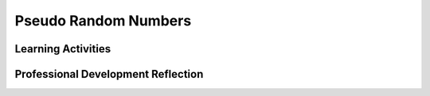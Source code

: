 .. raw:: html 

   <div class="logo-header"  id="teacher-logo"  > <img class="align-center" src="../_static/Mobile_CSP_Logo_White_transparent.png" width="250px"/> </div>

Pseudo Random Numbers
=====================

.. raw:: html

        <div class="MCSP-lesson-content">
    <script>
     $(document).ready(function() {
          generateFrameworkTable(EKmapping['4.07']);
          generateHovers();
      }); 
    
    </script>
    <p class="overview"><a href="https://runestone.academy/runestone/books/published/mobilecsp/Unit4-Animation-Simulation-Modeling/Pseudo-Random-Numbers.html" target="_blank" title="">This lesson</a> describes how computers <i><b>model</b></i> randomness using relatively simple mathematical functions, such as modular arithmetic (sometimes called clock arithmetic).  It reinforces the enduring understanding that models use abstractions — in this case mathematical constructs — to represent phenomena.</p>
    <table border="" class="framework" id="genTable" width="100%"></table>
    <div class="pd yui-wk-div">
    <h3>Professional Development</h3>
    <p>Complete the activities for <a href="https://runestone.academy/runestone/books/published/mobilecsp/Unit4-Animation-Simulation-Modeling/Pseudo-Random-Numbers.html" target="_blank" title="">Mobile CSP Unit 4 Lesson 4.7: Pseudo Random Numbers</a>. 
    
    </p></div>
    <h3>Materials</h3>
    <ul>
    <li>Computer lab with projection system</li>
    <li><a href="https://docs.google.com/presentation/d/1VWdfhZcI20fjG9koi6hkJnW5eiA85vnoeO6RVJGD9j4" target="blank">
           Pseudo Random Numbers: Slides (not narrated)</a> |
          <a href="https://docs.google.com/a/css.edu/document/d/1uqfp7z-oHA2JOaOU2j0JxFAL8E9nvjF1Q2_V68L9Ofk/edit" target="_blank">Handout</a></li>
    <li>Optional - Paper and pencils for paper-based Chaos activity</li>
    </ul>
    

Learning Activities
--------------------

.. raw:: html

    <p>
    <h3 id="est-length">Estimated Length: 45 minutes</h3>
    <ul>
    <li><i>Adapted from the <a href="https://docs.google.com/document/d/1Cz_eoKVBeeg5foqKk4b51Tjb5p9jD90GJQLVA0xHB-k/edit" target="_blank">Randomness in Stochastic Models</a> lesson plan.</i></li>
    <li><b>Hook/Motivation (10 minutes)</b> Ask students for words or situations where they might expect to see randomness present. Write these words on the board.
    Show them sets of numbers and ask them which they think are random and which are not.
       <ul>
    <li>1, 2, 3, 4, 5</li>
    <li>6, 5, 6, 3, 3</li>
    <li>4, 4, 4, 4, 4</li>
    <li>3, 2, 3, 4, 1</li>
    </ul>
    <b>Explanation:</b> The answer is that we don’t know which of the above sets of numbers are randomly-generated. The fact that some of them seem to resemble a pattern reflects on what we have learned and experiences, not whether they are random. To an alien race, option d might follow a pattern they are aware of. The fact that we don’t see randomness in options a and c is part of a larger philosophical discussion known as the <a href="http://en.wikipedia.org/wiki/Anthropic_principle" target="_blank">Anthropic Principle</a>.
           <br/><i>What makes numbers random are not the results but the method used to determine the numbers.</i>
    <br/><b>Dilbert Joke:</b>  Here's a nice cartoon from Scott Adams' <a href="http://dilbert.com/strip/2001-10-25" target="_blank">Dilbert Cartoon Strip</a> that reinforces the previous point.</li>
    <ul>
    <li>For each scenario, ask the students to describe what they would do to ensure their method was random:
          <ul>
    <li>Picking a card from a deck. A: Example - Close your eyes while choosing.</li>
    <li>Rolling a dice. A: Example - Placing the dice in a cup to shake.</li>
    <li>Driving a car to a destination. A: Example - Flip a coin to determine the direction at each intersection.</li>
    <li>Selecting a word in the dictionary. A: Example - Letting the book fall open to a page.</li>
    </ul>
    </li>
    <li>Can a computer generate random numbers? Why or why not? A: A computer is deterministic, that is, it follows instructions and is incapable of making independent decisions needed for creating a random number. However, some random number generators use information from sensors or human interaction to generate real random numbers. Pseudo-random numbers have faults but are sufficient for most applications.</li>
    </ul>
    <li><b>Experiences and Explorations (30 minutes):</b>
    <ul>
    <li><b>Generate Random Sequences (10 minutes):</b> Have the students <a href="http://faculty.rhodes.edu/wetzel/random/mainbody.html#imagine" target="_blank">complete the first set of activities</a> (up to the table) to generate an imaginary sequence of coin flips.</li>
    <li><span class="yui-non"><b>Optional - Chaos Game (10 minutes):</b> <span style="line-height: 15.86px;">With the students, b</span>efore you say anything, place three large dots on the board so that they represent the corners of an equilateral triangle. Label the dots A , B, and C. Explain to the class that you are going to start at a random place on the board, place a dot, and call on them one by one to have them choose A, B, or C. Then, place a small dot half way between the last dot drawn and the corner called out by the student. Once everyone has had a chance to call out a corner, ask the class if anyone sees a pattern.
            Ask what the class thinks will happen if this process is continued for a really long time. Demonstrate the <a href="http://www.shodor.org/interactivate/activities/TheChaosGame/" target="_blank" title="">computer version of The Chaos Game</a>, which results in a 
            Sierpinski's triangle pattern emerging. <i>Explain that the seemingly random process resulted in a familiar pattern and that is similar to how pseudo number generators work. (</i></span><span style="line-height: 15.86px;">Never seen the Chaos Game? </span><a href="https://www.youtube.com/watch?v=droTYSmSGHg" style="line-height: 15.86px;" target="_blank" title="">Watch this video</a><span style="line-height: 15.86px;"> to see it in action.)</span></li>
    <li><b>Lecture (15 minutes):</b> Either show the videos on Mobile CSP or use the slides to present the material to the students. If you are showing the slides, you can use <a href="https://docs.google.com/a/css.edu/document/d/1uqfp7z-oHA2JOaOU2j0JxFAL8E9nvjF1Q2_V68L9Ofk/edit" target="_blank">this handout</a> to have them complete the exercises during the presentation.</li>
    <li><b>Video (5 minutes):</b> Show the <a href="http://youtu.be/7Wkubf1PrWg" target="_blank">video on slot machines at casinos</a>, which will be needed for their portfolio reflection.</li>
    </ul>
    </li>
    <li><b>Rethink, Reflect and/or Revise (5 minutes):</b> Summarize the main points about randomness and then have students complete their portfolio reflection.</li>
    </ul>
    <div class="yui-wk-div" id="accordion">
    <h3 class="ap-classroom">AP Classroom</h3>
    <div class="yui-wk-div">
    <p>The College Board's <a href="http://myap.collegeboard.org" target="_blank" title="AP Classroom Site">AP Classroom</a> provides a question bank and Topic Questions. You may create a formative assessment quiz in AP Classroom, assign the quiz (a set of questions), and then review the results in class to identify and address any student misunderstandings.The following are suggested topic questions that you could assign once students have completed this lesson.</p>
    <p><b>Suggested Topic Questions:</b></p>
    <ul>
    <li>Topic 3.3 Mathematical Expressions</li>
    <li>Topic 3.9 Developing Algorithms</li>
    </ul>
    </div>
    <h3 class="assessment">Assessment Opportunities and Solutions</h3>
    <div class="yui-wk-div">
    <p><b>Solutions</b> 
    <i>Note: Solutions are only available to verified educators who have joined the <a href="../Unit1-Getting-Started/PD-Joining-the-Forum.html" target="_blank">Teaching Mobile CSP Google group/forum in Unit 1</a>.</i></p>
    <ul>
    <li><a href="https://drive.google.com/open?id=1Us4_AJcI_9Xja_1lTTr6RJmI3Ko57W4Kisv7hmXv5cw" target="_blank">Quizly Solutions</a>
    </li>
    <li><a href="https://sites.google.com/umn.edu/mobilecspportfolioanswerkey/" target="_blank">Portfolio Reflection Questions Solutions</a>
    </li>
    </ul>
    <p><b>Assessment Opportunities</b></p>
    <p>You can examine students’ work on the interactive exercise and their reflection portfolio entries to assess their progress on the following learning objectives. If students are able to do what is listed there, they are ready to move on to the next lesson.</p>
    <ul>
    <li><i><b>Interactive Exercises:</b></i> </li>
    <li><i><b>Portfolio Reflections:</b></i>
    <br/>LO X.X.X - Students should be able to ...
          </li>
    <li><i><b>In the XXX App, look for:</b></i>
    </li>
    </ul>
    </div>
    <h3 class="diff-practice">Differentiation: More Practice</h3>
    <div class="yui-wk-div">
    <p>If students are struggling with lesson concepts, have them review the following resources:</p>
    <ul>
    <li><a href="http://www.random.org/" target="_blank">Random.org</a> - especially the <a href="http://www.random.org/randomness/" target="_blank">Intro to Randomness post</a></li>
    <li><a href="http://youtu.be/9rIy0xY99a0?list=UU6nSFpj9HTCZ5t-N3Rm3-HA" target="_blank">VSauce - "What is Random?"</a></li>
    </ul>
    </div>
    <h3 class="diff-enrich">Differentiation: Enrichment</h3>
    <div class="yui-wk-div">
    <p>If you want a deeper dive into the Chaos Game, the lesson can be extended by having the students play the game themselves on paper first, and then use the online simulation to see the patterns. A full <a href="http://www.shodor.org/interactivate/lessons/FractalsAndTheChaos/" target="_blank">lesson plan</a> is included on the Shodor site.</p>
    </div>
    <h3 class="bk-knowledge">Background Knowledge: Shodor - Fractals and Chaos</h3>
    <div class="yui-wk-div">
    <ul>
    <li><a href="http://www.shodor.org/interactivate/lessons/FractalsAndTheChaos/" target="_blank">Shodor - Fractals and Chaos</a></li><li><a href="https://www.youtube.com/watch?v=droTYSmSGHg" target="_blank" title="">Chaos Game Video</a></li>
    </ul>
    </div>
    </div> <!-- accordion -->
    <div class="pd yui-wk-div">
    

Professional Development Reflection
------------------------------------

.. raw:: html

    <p>
    <p>Discuss the following questions with other teachers in your professional development program.</p>
    <ul>
    <li> How does this lesson help students toward understanding how pseudo randomness is used to model randomness in computer simulations and games? </li>
    <li>Is there anything else you would need to have or know to teach this lesson effectively? What specific elements of this lesson (examples, activities, formative assessments) might you want to change?</li>
    </ul>
    <p>
    
.. poll:: mcsp-4-7-1
    :option_1: Strongly Agree
    :option_2: Agree
    :option_3: Neutral
    :option_4: Disagree
    :option_5: Strongly Disagree
  
    I am confident I can teach this lesson to my students.


.. raw:: html

    <div id="bogus-div">
    <p></p>
    </div>


    
.. fillintheblank:: mcsp-4-7-2

    What questions do you still have about the lesson or the content presented? |blank|

    - :/.*/i: Thank you. We will review these to improve the course.
      :x: Thank you. We will review these to improve the course.


.. raw:: html

    <div id="bogus-div">
    <p></p>
    </div>


    </p>
    </div>
    </div>